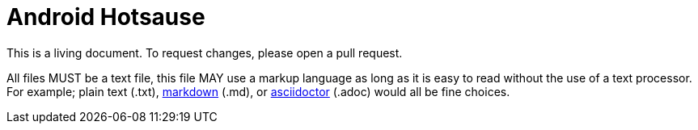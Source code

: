 = Android Hotsause

This is a living document. To request changes, please open a pull request.

All files MUST be a text file, this
file MAY use a markup language as long as it is easy to read without the use
of a text processor. For example; plain text (.txt),
https://confluence.atlassian.com/bitbucketserver/markdown-syntax-guide-776639995.html[markdown] (.md), or
http://asciidoctor.org/[asciidoctor] (.adoc) would all be fine choices.
